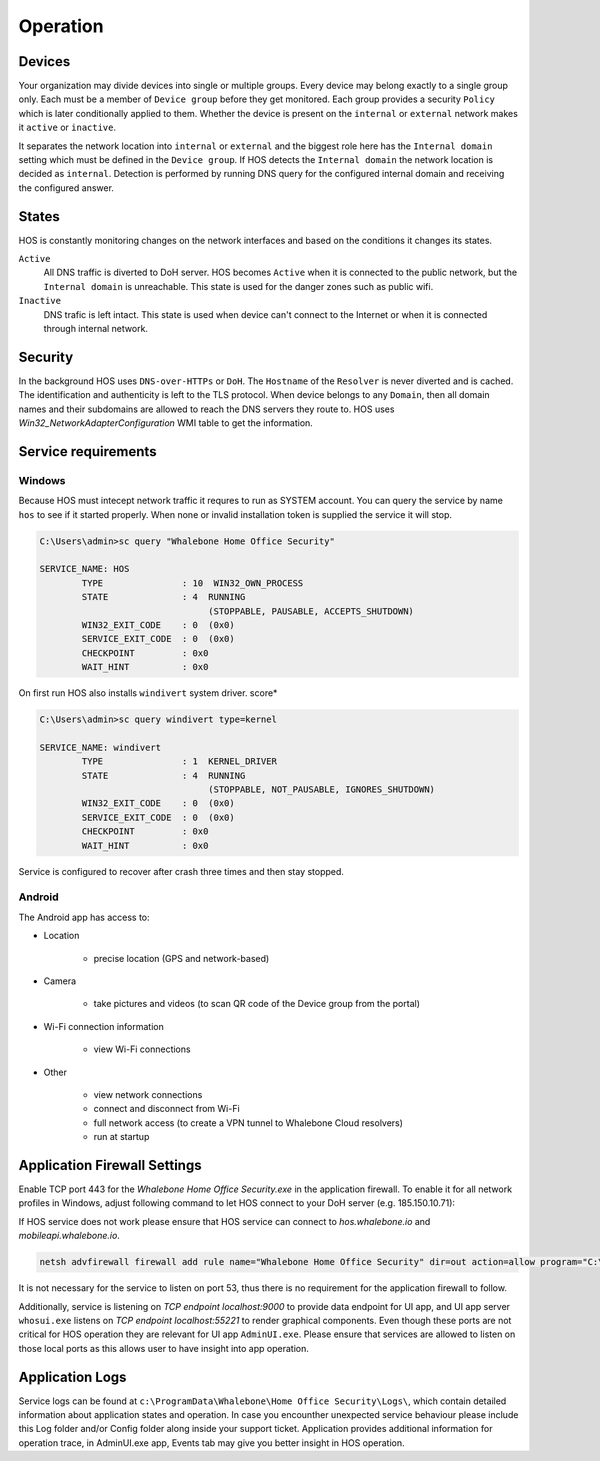 ************************
Operation
************************


Devices
========================
Your organization may divide devices into single or multiple groups. Every device may belong exactly to a single group only. Each must be a member of ``Device group`` before they get monitored. Each group provides a security ``Policy`` which is later conditionally applied to them. Whether the device is present on the ``internal`` or ``external`` network makes it ``active`` or ``inactive``.

It separates the network location into ``internal`` or ``external`` and the biggest role here has the ``Internal domain`` setting which must be defined in the ``Device group``. If HOS detects the ``Internal domain`` the network location is decided as ``internal``. Detection is performed by running DNS query for the configured internal domain and receiving the configured answer.

States
========================
HOS is constantly monitoring changes on the network interfaces and based on the conditions it changes its states. 

``Active`` 
    All DNS traffic is diverted to DoH server. HOS becomes ``Active`` when it is connected to the public network, but the ``Internal domain`` is unreachable. This state is used for the danger zones such as public wifi.

``Inactive`` 
    DNS trafic is left intact. This state is used when device can't connect to the Internet or when it is connected through internal network.


Security
========================
In the background HOS uses ``DNS-over-HTTPs`` or ``DoH``. The ``Hostname`` of the ``Resolver`` is never diverted and is cached. The identification and authenticity is left to the TLS protocol. When device belongs to any ``Domain``, then all domain names and their subdomains are allowed to reach the DNS servers they route to. HOS uses `Win32_NetworkAdapterConfiguration` WMI table to get the information.



Service requirements
====================

Windows
-------

Because HOS must intecept network traffic it requres to run as SYSTEM account. You can query the service by name ``hos`` to see if it started properly. When none or invalid installation token is supplied the service it will stop.

.. code-block:: shell

    C:\Users\admin>sc query "Whalebone Home Office Security"

    SERVICE_NAME: HOS
            TYPE               : 10  WIN32_OWN_PROCESS
            STATE              : 4  RUNNING
                                    (STOPPABLE, PAUSABLE, ACCEPTS_SHUTDOWN)
            WIN32_EXIT_CODE    : 0  (0x0)
            SERVICE_EXIT_CODE  : 0  (0x0)
            CHECKPOINT         : 0x0
            WAIT_HINT          : 0x0


On first run HOS also installs ``windivert`` system driver. 
score*

.. code-block:: shell

    C:\Users\admin>sc query windivert type=kernel

    SERVICE_NAME: windivert
            TYPE               : 1  KERNEL_DRIVER
            STATE              : 4  RUNNING
                                    (STOPPABLE, NOT_PAUSABLE, IGNORES_SHUTDOWN)
            WIN32_EXIT_CODE    : 0  (0x0)
            SERVICE_EXIT_CODE  : 0  (0x0)
            CHECKPOINT         : 0x0
            WAIT_HINT          : 0x0

Service is configured to recover after crash three times and then stay stopped.

Android
-------

The Android app has access to:

- Location

    - precise location (GPS and network-based)

- Camera

    - take pictures and videos (to scan QR code of the Device group from the portal)

- Wi-Fi connection information

    - view Wi-Fi connections

- Other 

    - view network connections

    - connect and disconnect from Wi-Fi

    - full network access (to create a VPN tunnel to Whalebone Cloud resolvers) 

    - run at startup



Application Firewall Settings
=============================

Enable TCP port 443 for the *Whalebone Home Office Security.exe* in the application firewall. To enable it for all network profiles in Windows, adjust following command to let HOS connect to your DoH server (e.g. 185.150.10.71):

If HOS service does not work please ensure that HOS service can connect to `hos.whalebone.io` and `mobileapi.whalebone.io`.

.. code-block:: shell

    netsh advfirewall firewall add rule name="Whalebone Home Office Security" dir=out action=allow program="C:\Program Files (x86)\Whalebone\Home Office Security\Whalebone Home Office Security.exe" enable=yes remoteip=185.150.10.71,LocalSubnet


It is not necessary for the service to listen on port 53, thus there is no requirement for the application firewall to follow.

Additionally, service is listening on *TCP endpoint localhost:9000* to provide data endpoint for UI app, and UI app server ``whosui.exe`` listens on *TCP endpoint localhost:55221* to render graphical components. Even though these ports are not critical for HOS operation they are relevant for UI app ``AdminUI.exe``. Please ensure that services are allowed to listen on those local ports as this allows user to have insight into app operation.


Application Logs
================

Service logs can be found at ``c:\ProgramData\Whalebone\Home Office Security\Logs\``, which contain detailed information about application states and operation. In case you encounther unexpected service behaviour please include this Log folder and/or Config folder along inside your support ticket. Application provides additional information for operation trace, in AdminUI.exe app, Events tab may give you better insight in HOS operation.
